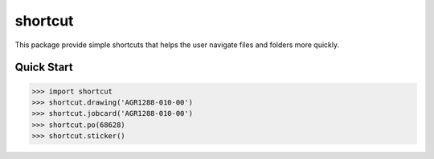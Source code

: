 shortcut 
========

This package provide simple shortcuts that helps the user navigate 
files and folders more quickly. 


Quick Start
-----------

>>> import shortcut
>>> shortcut.drawing('AGR1288-010-00')
>>> shortcut.jobcard('AGR1288-010-00')
>>> shortcut.po(68628)
>>> shortcut.sticker()